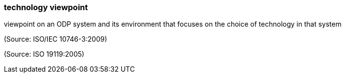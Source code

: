 === technology viewpoint

viewpoint on an ODP system and its environment that focuses on the choice of technology in that system

(Source: ISO/IEC 10746-3:2009)

(Source: ISO 19119:2005)

